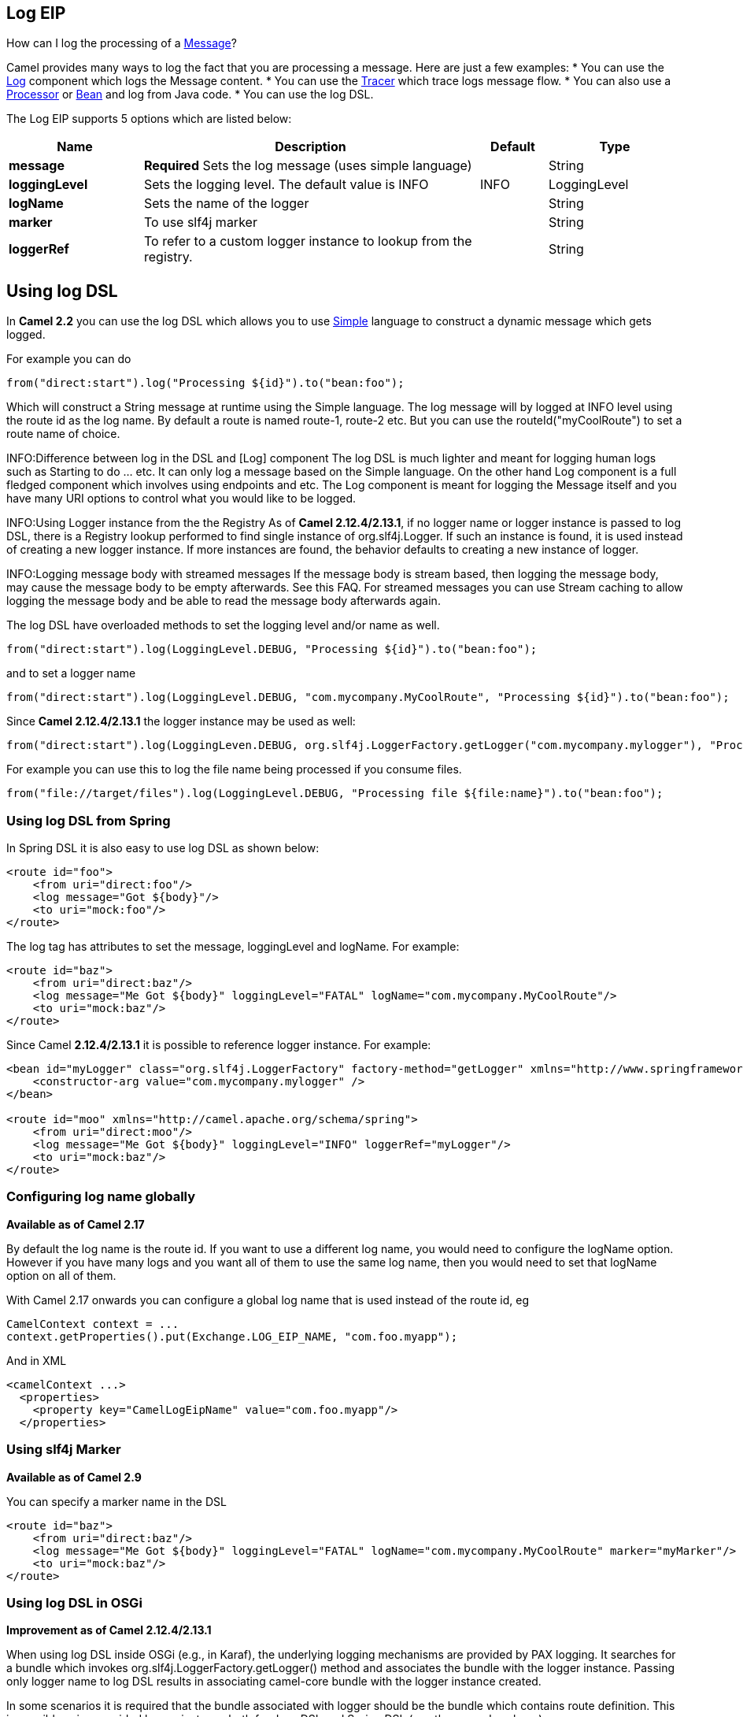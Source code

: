 == Log EIP

How can I log the processing of a link:message.html[Message]?

Camel provides many ways to log the fact that you are processing a message. Here are just a few examples:
* You can use the link:log.html[Log] component which logs the Message content.
* You can use the link:tracer.html[Tracer] which trace logs message flow.
* You can also use a link:processor.html[Processor] or link:bean.html[Bean] and log from Java code.
* You can use the log DSL.

// eip options: START
The Log EIP supports 5 options which are listed below:


[width="100%",cols="2,5,^1,2",options="header"]
|===
| Name | Description | Default | Type
| *message* | *Required* Sets the log message (uses simple language) |  | String
| *loggingLevel* | Sets the logging level. The default value is INFO | INFO | LoggingLevel
| *logName* | Sets the name of the logger |  | String
| *marker* | To use slf4j marker |  | String
| *loggerRef* | To refer to a custom logger instance to lookup from the registry. |  | String
|===
// eip options: END


== Using log DSL

In *Camel 2.2* you can use the log DSL which allows you to use link:simple.html[Simple] language to construct a dynamic message which gets logged.

For example you can do

[source,java]
--------------------------------------------------------
from("direct:start").log("Processing ${id}").to("bean:foo");
--------------------------------------------------------

Which will construct a String message at runtime using the Simple language. The log message will by logged at INFO level using the route id as the log name. By default a route is named route-1, route-2 etc. But you can use the routeId("myCoolRoute") to set a route name of choice.

INFO:Difference between log in the DSL and [Log] component
The log DSL is much lighter and meant for logging human logs such as Starting to do ... etc. It can only log a message based on the Simple language. On the other hand Log component is a full fledged component which involves using endpoints and etc. The Log component is meant for logging the Message itself and you have many URI options to control what you would like to be logged.

INFO:Using Logger instance from the the Registry
As of *Camel 2.12.4/2.13.1*, if no logger name or logger instance is passed to log DSL, there is a Registry lookup performed to find single instance of org.slf4j.Logger. If such an instance is found, it is used instead of creating a new logger instance. If more instances are found, the behavior defaults to creating a new instance of logger.

INFO:Logging message body with streamed messages
If the message body is stream based, then logging the message body, may cause the message body to be empty afterwards. See this FAQ. For streamed messages you can use Stream caching to allow logging the message body and be able to read the message body afterwards again.

The log DSL have overloaded methods to set the logging level and/or name as well.
[source,java]
--------------------------------------------------------
from("direct:start").log(LoggingLevel.DEBUG, "Processing ${id}").to("bean:foo");
--------------------------------------------------------

and to set a logger name
[source,java]
--------------------------------------------------------
from("direct:start").log(LoggingLevel.DEBUG, "com.mycompany.MyCoolRoute", "Processing ${id}").to("bean:foo");
--------------------------------------------------------

Since *Camel 2.12.4/2.13.1* the logger instance may be used as well:
[source,java]
--------------------------------------------------------
from("direct:start").log(LoggingLeven.DEBUG, org.slf4j.LoggerFactory.getLogger("com.mycompany.mylogger"), "Processing ${id}").to("bean:foo");
--------------------------------------------------------

For example you can use this to log the file name being processed if you consume files.
[source,java]
--------------------------------------------------------
from("file://target/files").log(LoggingLevel.DEBUG, "Processing file ${file:name}").to("bean:foo");
--------------------------------------------------------

=== Using log DSL from Spring

In Spring DSL it is also easy to use log DSL as shown below:
[source,xml]
--------------------------------------------------------
<route id="foo">
    <from uri="direct:foo"/>
    <log message="Got ${body}"/>
    <to uri="mock:foo"/>
</route>
--------------------------------------------------------

The log tag has attributes to set the message, loggingLevel and logName. For example:
[source,xml]
--------------------------------------------------------
<route id="baz">
    <from uri="direct:baz"/>
    <log message="Me Got ${body}" loggingLevel="FATAL" logName="com.mycompany.MyCoolRoute"/>
    <to uri="mock:baz"/>
</route>
--------------------------------------------------------

Since Camel *2.12.4/2.13.1* it is possible to reference logger instance. For example:
[source,xml]
--------------------------------------------------------
<bean id="myLogger" class="org.slf4j.LoggerFactory" factory-method="getLogger" xmlns="http://www.springframework.org/schema/beans">
    <constructor-arg value="com.mycompany.mylogger" />
</bean>
 
<route id="moo" xmlns="http://camel.apache.org/schema/spring">
    <from uri="direct:moo"/>
    <log message="Me Got ${body}" loggingLevel="INFO" loggerRef="myLogger"/>
    <to uri="mock:baz"/>
</route>
--------------------------------------------------------

=== Configuring log name globally
*Available as of Camel 2.17*

By default the log name is the route id. If you want to use a different log name, you would need to configure the logName option. However if you have many logs and you want all of them to use the same log name, then you would need to set that logName option on all of them.

With Camel 2.17 onwards you can configure a global log name that is used instead of the route id, eg
[source,java]
--------------------------------------------------------
CamelContext context = ...
context.getProperties().put(Exchange.LOG_EIP_NAME, "com.foo.myapp");
--------------------------------------------------------

And in XML
[source,xml]
--------------------------------------------------------
<camelContext ...>
  <properties>
    <property key="CamelLogEipName" value="com.foo.myapp"/>
  </properties>
--------------------------------------------------------

=== Using slf4j Marker
*Available as of Camel 2.9*

You can specify a marker name in the DSL
[source,xml]
--------------------------------------------------------
<route id="baz">
    <from uri="direct:baz"/>
    <log message="Me Got ${body}" loggingLevel="FATAL" logName="com.mycompany.MyCoolRoute" marker="myMarker"/>
    <to uri="mock:baz"/>
</route>
--------------------------------------------------------

=== Using log DSL in OSGi
*Improvement as of Camel 2.12.4/2.13.1*

When using log DSL inside OSGi (e.g., in Karaf), the underlying logging mechanisms are provided by PAX logging. It searches for a bundle which invokes org.slf4j.LoggerFactory.getLogger() method and associates the bundle with the logger instance. Passing only logger name to log DSL results in associating camel-core bundle with the logger instance created.

In some scenarios it is required that the bundle associated with logger should be the bundle which contains route definition. This is possible using provided logger instance both for Java DSL and Spring DSL (see the examples above).

=== Masking sensitive information like password
*Available as of Camel 2.19*

You can enable security masking for logging by setting `logMask` flag to `true`.
Note that this option also affects link:log.html[Log] component.

To enable mask in Java DSL at CamelContext level:
[source,java]
--------------------------------------------------------
CamelContext context = ...
context.setLogMask(true);
--------------------------------------------------------

And in XML:
[source,java]
--------------------------------------------------------
<camelContext logMask="true">
...
--------------------------------------------------------


You can also turn it on|off at route level. To enable mask in Java DSL at route level:
[source,java]
--------------------------------------------------------
from("direct:start").logMask().log("Processing ${id}").to("bean:foo");
--------------------------------------------------------

And in XML:
[source,java]
--------------------------------------------------------
<route logMask="true">
...
--------------------------------------------------------

`org.apache.camel.processor.DefaultMaskingFormatter` is used for the masking by default.
If you want to use a custom masking formatter, put it into registry with the name `CamelCustomLogMask`.
Note that the masking formatter must implement `org.apache.camel.spi.MaskingFormatter`.


=== Using This Pattern
If you would like to use this EIP Pattern then please read the link:getting-started.html[Getting Started], you may also find the link:architecture.html[Architecture] useful particularly the description of link:endpoint.html[Endpoint] and link:uris.html[URIs]. Then you could try out some of the link:examples.html[Examples] first before trying this pattern out.
